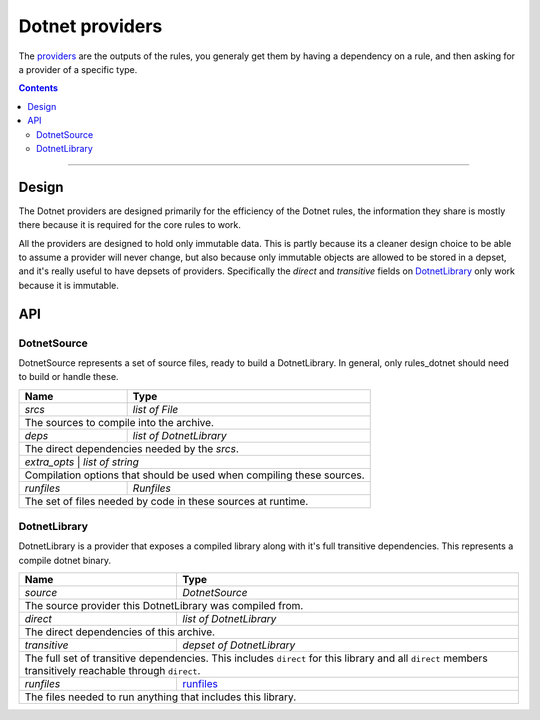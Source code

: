 Dotnet providers
================

.. _providers: https://docs.bazel.build/versions/master/skylark/rules.html#providers
.. _runfiles: https://docs.bazel.build/versions/master/skylark/lib/runfiles.html
.. _File: https://docs.bazel.build/versions/master/skylark/lib/File.html

.. role:: param(emphasis)
.. role:: type(emphasis)
.. role:: value(code)
.. |mandatory| replace:: **mandatory value**


The providers_ are the outputs of the rules, you generaly get them by having a dependency on a rule,
and then asking for a provider of a specific type.

.. contents:: :depth: 2

-----

Design
------

The Dotnet providers are designed primarily for the efficiency of the Dotnet rules, the information
they share is mostly there because it is required for the core rules to work.

All the providers are designed to hold only immutable data. This is partly because its a cleaner
design choice to be able to assume a provider will never change, but also because only immutable
objects are allowed to be stored in a depset, and it's really useful to have depsets of providers.
Specifically the :param:`direct` and :param:`transitive` fields on DotnetLibrary_ only work because
it is immutable.

API
---


DotnetSource
~~~~~~~~~~~~

DotnetSource represents a set of source files, ready to build a DotnetLibrary. In general, 
only rules_dotnet should need to build or handle these.

+--------------------------------+-----------------------------------------------------------------+
| **Name**                       | **Type**                                                        |
+--------------------------------+-----------------------------------------------------------------+
| :param:`srcs`                  | :type:`list of File`                                            |
+--------------------------------+-----------------------------------------------------------------+
| The sources to compile into the archive.                                                         |
+--------------------------------+-----------------------------------------------------------------+
| :param:`deps`                  | :type:`list of DotnetLibrary`                                   |
+--------------------------------+-----------------------------------------------------------------+
| The direct dependencies needed by the :param:`srcs`.                                             |
+--------------------------------+-----------------------------------------------------------------+
| :param:`extra_opts`             | :type:`list of string`                                         |
+--------------------------------+-----------------------------------------------------------------+
| Compilation options that should be used when compiling these sources.                            |
+--------------------------------+-----------------------------------------------------------------+
| :param:`runfiles`              | :type:`Runfiles`                                                |
+--------------------------------+-----------------------------------------------------------------+
| The set of files needed by code in these sources at runtime.                                     |
+--------------------------------+-----------------------------------------------------------------+


DotnetLibrary
~~~~~~~~~~~~~

DotnetLibrary is a provider that exposes a compiled library along with it's full transitive
dependencies.
This represents a compile dotnet binary.

+--------------------------------+-----------------------------------------------------------------+
| **Name**                       | **Type**                                                        |
+--------------------------------+-----------------------------------------------------------------+
| :param:`source`                | :type:`DotnetSource`                                            |
+--------------------------------+-----------------------------------------------------------------+
| The source provider this DotnetLibrary was compiled from.                                        |
+--------------------------------+-----------------------------------------------------------------+
| :param:`direct`                | :type:`list of DotnetLibrary`                                   |
+--------------------------------+-----------------------------------------------------------------+
| The direct dependencies of this archive.                                                         |
+--------------------------------+-----------------------------------------------------------------+
| :param:`transitive`            | :type:`depset of DotnetLibrary`                                 |
+--------------------------------+-----------------------------------------------------------------+
| The full set of transitive dependencies. This includes ``direct`` for this                       |
| library and all ``direct`` members transitively reachable through ``direct``.                    |
+--------------------------------+-----------------------------------------------------------------+
| :param:`runfiles`              | runfiles_                                                       |
+--------------------------------+-----------------------------------------------------------------+
| The files needed to run anything that includes this library.                                     |
+--------------------------------+-----------------------------------------------------------------+

